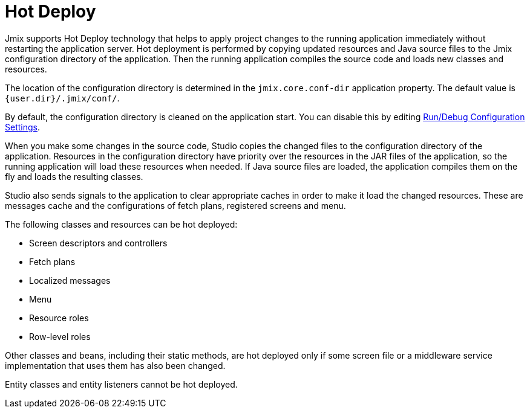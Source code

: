 = Hot Deploy

Jmix supports Hot Deploy technology that helps to apply project changes to the running application immediately without restarting the application server. Hot deployment is performed by copying updated resources and Java source files to the Jmix configuration directory of the application. Then the running application compiles the source code and loads new classes and resources.

The location of the configuration directory is determined in the `jmix.core.conf-dir` application property. The default value is `{user.dir}/.jmix/conf/`.

By default, the configuration directory is cleaned on the application start. You can disable this by editing xref:studio:project.adoc#run-debug-configuration-settings[Run/Debug Configuration Settings].

When you make some changes in the source code, Studio copies the changed files to the configuration directory of the application. Resources in the configuration directory have priority over the resources in the JAR files of the application, so the running application will load these resources when needed. If Java source files are loaded, the application compiles them on the fly and loads the resulting classes. 

Studio also sends signals to the application to clear appropriate caches in order to make it load the changed resources. These are messages cache and the configurations of fetch plans, registered screens and menu.

The following classes and resources can be hot deployed:

* Screen descriptors and controllers
* Fetch plans
* Localized messages
* Menu
* Resource roles
* Row-level roles

Other classes and beans, including their static methods, are hot deployed only if some screen file or a middleware service implementation that uses them has also been changed.

Entity classes and entity listeners cannot be hot deployed.

